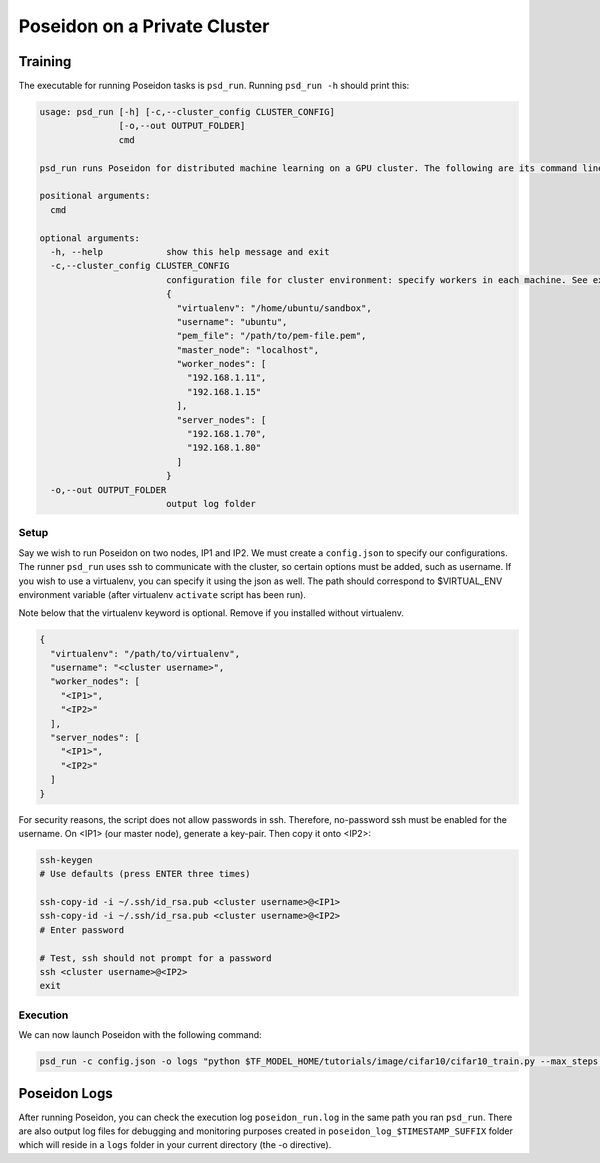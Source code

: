 Poseidon on a Private Cluster
=============================

Training
--------

The executable for running Poseidon tasks is ``psd_run``. Running ``psd_run -h`` should print this:

.. code::

    usage: psd_run [-h] [-c,--cluster_config CLUSTER_CONFIG]
                   [-o,--out OUTPUT_FOLDER]
                   cmd

    psd_run runs Poseidon for distributed machine learning on a GPU cluster. The following are its command line arguments.

    positional arguments:
      cmd

    optional arguments:
      -h, --help            show this help message and exit
      -c,--cluster_config CLUSTER_CONFIG
                            configuration file for cluster environment: specify workers in each machine. See example: 
                            {
                              "virtualenv": "/home/ubuntu/sandbox",
                              "username": "ubuntu",
                              "pem_file": "/path/to/pem-file.pem",
                              "master_node": "localhost",
                              "worker_nodes": [
                                "192.168.1.11",
                                "192.168.1.15"
                              ],
                              "server_nodes": [
                                "192.168.1.70",
                                "192.168.1.80"
                              ]
                            }
      -o,--out OUTPUT_FOLDER
                            output log folder


Setup
^^^^^

Say we wish to run Poseidon on two nodes, IP1 and IP2. We must create a ``config.json`` to specify our configurations. The runner ``psd_run`` uses ssh to communicate with the cluster, so certain options must be added, such as username. If you wish to use a virtualenv, you can specify it using the json as well. The path should correspond to $VIRTUAL_ENV environment variable (after virtualenv ``activate`` script has been run).

Note below that the virtualenv keyword is optional. Remove if you installed without virtualenv.

.. code:: json

    {
      "virtualenv": "/path/to/virtualenv",
      "username": "<cluster username>",
      "worker_nodes": [
        "<IP1>",
        "<IP2>"
      ],
      "server_nodes": [
        "<IP1>",
        "<IP2>"
      ]
    }

For security reasons, the script does not allow passwords in ssh. Therefore, no-password ssh must be enabled for the username. On <IP1> (our master node), generate a key-pair. Then copy it onto <IP2>:

.. code:: bash

    ssh-keygen
    # Use defaults (press ENTER three times)
    
    ssh-copy-id -i ~/.ssh/id_rsa.pub <cluster username>@<IP1>
    ssh-copy-id -i ~/.ssh/id_rsa.pub <cluster username>@<IP2>
    # Enter password

    # Test, ssh should not prompt for a password
    ssh <cluster username>@<IP2>
    exit

Execution
^^^^^^^^^

We can now launch Poseidon with the following command:

.. code:: bash
    
    psd_run -c config.json -o logs "python $TF_MODEL_HOME/tutorials/image/cifar10/cifar10_train.py --max_steps 1000"

Poseidon Logs
-------------

After running Poseidon, you can check the execution log ``poseidon_run.log`` in the same path you ran ``psd_run``. There are also output log files for debugging and monitoring purposes created in ``poseidon_log_$TIMESTAMP_SUFFIX`` folder which will reside in a ``logs`` folder in your current directory (the -o directive).

